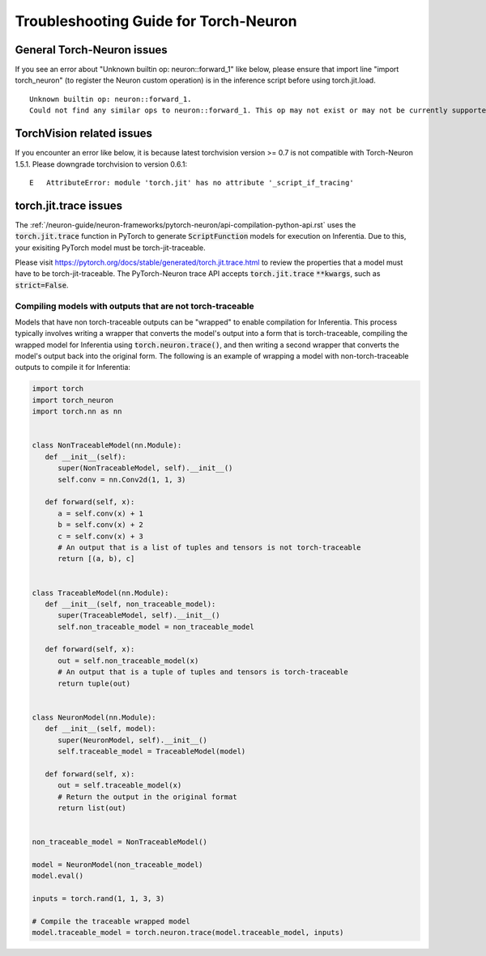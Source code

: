 Troubleshooting Guide for Torch-Neuron
======================================

General Torch-Neuron issues
---------------------------

If you see an error about "Unknown builtin op: neuron::forward_1" like below, please ensure that import line "import torch_neuron" (to register the Neuron custom operation) is in the inference script before using torch.jit.load.

::

   Unknown builtin op: neuron::forward_1.
   Could not find any similar ops to neuron::forward_1. This op may not exist or may not be currently supported in TorchScript.


TorchVision related issues
--------------------------

If you encounter an error like below, it is because latest torchvision
version >= 0.7 is not compatible with Torch-Neuron 1.5.1. Please
downgrade torchvision to version 0.6.1:

::

   E   AttributeError: module 'torch.jit' has no attribute '_script_if_tracing'                                                                                      


torch.jit.trace issues
----------------------
The :ref:`/neuron-guide/neuron-frameworks/pytorch-neuron/api-compilation-python-api.rst`
uses the :code:`torch.jit.trace` function in PyTorch to generate :code:`ScriptFunction`
models for execution on Inferentia. Due to this, your exisiting PyTorch model must be
torch-jit-traceable.

Please visit https://pytorch.org/docs/stable/generated/torch.jit.trace.html
to review the properties that a model must have to be torch-jit-traceable.
The PyTorch-Neuron trace API accepts :code:`torch.jit.trace` :code:`**kwargs`,
such as :code:`strict=False`.


Compiling models with outputs that are not torch-traceable
~~~~~~~~~~~~~~~~~~~~~~~~~~~~~~~~~~~~~~~~~~~~~~~~~~~~~~~~~~
Models that have non torch-traceable outputs can be "wrapped" to enable
compilation for Inferentia. This process typically involves writing a wrapper
that converts the model's output into a form that is torch-traceable, compiling
the wrapped model for Inferentia using :code:`torch.neuron.trace()`, and
then writing a second wrapper that converts the model's output back into the original
form. The following is an example of wrapping a model with non-torch-traceable outputs
to compile it for Inferentia:

.. code-block:: python

   import torch
   import torch_neuron
   import torch.nn as nn


   class NonTraceableModel(nn.Module):
      def __init__(self):
         super(NonTraceableModel, self).__init__()
         self.conv = nn.Conv2d(1, 1, 3)

      def forward(self, x):
         a = self.conv(x) + 1
         b = self.conv(x) + 2
         c = self.conv(x) + 3
         # An output that is a list of tuples and tensors is not torch-traceable
         return [(a, b), c]


   class TraceableModel(nn.Module):
      def __init__(self, non_traceable_model):
         super(TraceableModel, self).__init__()
         self.non_traceable_model = non_traceable_model

      def forward(self, x):
         out = self.non_traceable_model(x)
         # An output that is a tuple of tuples and tensors is torch-traceable
         return tuple(out)


   class NeuronModel(nn.Module):
      def __init__(self, model):
         super(NeuronModel, self).__init__()
         self.traceable_model = TraceableModel(model)

      def forward(self, x):
         out = self.traceable_model(x)
         # Return the output in the original format
         return list(out)


   non_traceable_model = NonTraceableModel()

   model = NeuronModel(non_traceable_model)
   model.eval()

   inputs = torch.rand(1, 1, 3, 3)

   # Compile the traceable wrapped model
   model.traceable_model = torch.neuron.trace(model.traceable_model, inputs)
